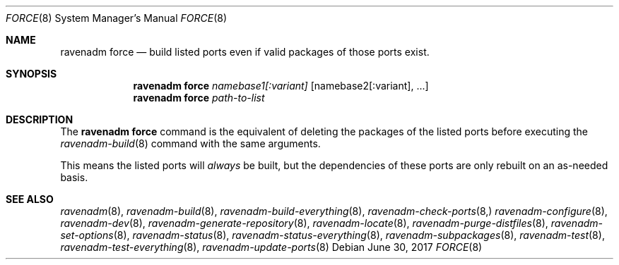 .Dd June 30, 2017
.Dt FORCE 8
.Os
.Sh NAME
.Nm "ravenadm force"
.Nd build listed ports even if valid packages of those ports exist.
.Sh SYNOPSIS
.Nm
.Ar namebase1[:variant]
.Op namebase2[:variant], ...
.Nm
.Ar path-to-list
.Sh DESCRIPTION
The
.Nm
command is the equivalent of deleting the packages of the listed ports
before executing the
.Xr ravenadm-build 8
command with the same arguments.
.Pp
This means the listed ports will
.Em always
be built, but the dependencies of these ports are only rebuilt on an
as-needed basis.
.Sh SEE ALSO
.Xr ravenadm 8 ,
.Xr ravenadm-build 8 ,
.Xr ravenadm-build-everything 8 ,
.Xr ravenadm-check-ports 8,
.Xr ravenadm-configure 8 ,
.Xr ravenadm-dev 8 ,
.Xr ravenadm-generate-repository 8 ,
.Xr ravenadm-locate 8 ,
.Xr ravenadm-purge-distfiles 8 ,
.Xr ravenadm-set-options 8 ,
.Xr ravenadm-status 8 ,
.Xr ravenadm-status-everything 8 ,
.Xr ravenadm-subpackages 8 ,
.Xr ravenadm-test 8 ,
.Xr ravenadm-test-everything 8 ,
.Xr ravenadm-update-ports 8
